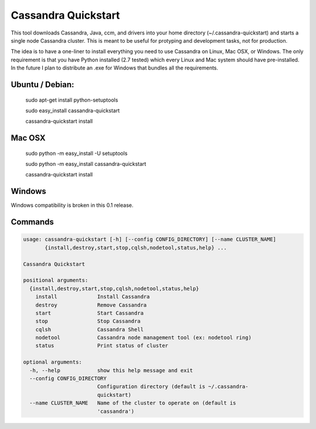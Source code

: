 Cassandra Quickstart
====================

This tool downloads Cassandra, Java, ccm, and drivers into your home
directory (~/.cassandra-quickstart) and starts a single node Cassandra
cluster. This is meant to be useful for protyping and development
tasks, not for production.

The idea is to have a one-liner to install everything you need to use
Cassandra on Linux, Mac OSX, or Windows. The only requirement is that
you have Python installed (2.7 tested) which every Linux and Mac
system should have pre-installed. In the future I plan to distribute
an .exe for Windows that bundles all the requirements.

Ubuntu / Debian:
---------------
  sudo apt-get install python-setuptools
  
  sudo easy_install cassandra-quickstart

  cassandra-quickstart install

Mac OSX
-------
  sudo python -m easy_install -U setuptools 
  
  sudo python -m easy_install cassandra-quickstart

  cassandra-quickstart install

Windows
-------
Windows compatibility is broken in this 0.1 release.

Commands
--------

.. code::

    usage: cassandra-quickstart [-h] [--config CONFIG_DIRECTORY] [--name CLUSTER_NAME]
           {install,destroy,start,stop,cqlsh,nodetool,status,help} ...

    Cassandra Quickstart
    
    positional arguments:
      {install,destroy,start,stop,cqlsh,nodetool,status,help}
        install             Install Cassandra
        destroy             Remove Cassandra
        start               Start Cassandra
        stop                Stop Cassandra
        cqlsh               Cassandra Shell
        nodetool            Cassandra node management tool (ex: nodetool ring)
        status              Print status of cluster
    
    optional arguments:
      -h, --help            show this help message and exit
      --config CONFIG_DIRECTORY
                            Configuration directory (default is ~/.cassandra-
                            quickstart)
      --name CLUSTER_NAME   Name of the cluster to operate on (default is
                            'cassandra')
